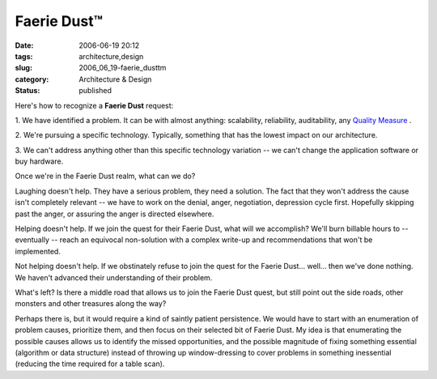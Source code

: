 Faerie Dust™
============

:date: 2006-06-19 20:12
:tags: architecture,design
:slug: 2006_06_19-faerie_dusttm
:category: Architecture & Design
:status: published





Here's how to recognize a
**Faerie Dust** 
request:



1.  We have identified a
problem.  It can be with almost anything: scalability, reliability,
auditability, any `Quality Measure <http://www.sei.cmu.edu/str/taxonomies/view_qm.html>`_ .


2.  We're pursuing a specific technology. 
Typically, something that has the lowest impact on our
architecture.

3.  We can't address anything
other than this specific technology variation -- we can't change the application
software or buy hardware.



Once we're in
the Faerie Dust realm, what can we
do?



Laughing doesn't help.  They have a
serious problem, they need a solution.  The fact that they won't address the
cause isn't completely relevant -- we have to work on the denial, anger,
negotiation, depression cycle first.  Hopefully skipping past the anger, or
assuring the anger is directed
elsewhere.



Helping doesn't help.  If we
join the quest for their Faerie Dust, what will we accomplish?  We'll burn
billable hours to -- eventually -- reach an equivocal non-solution with a
complex write-up and recommendations that won't be
implemented.



Not helping doesn't help. 
If we obstinately refuse to join the quest for the Faerie Dust... well... then
we've done nothing.  We haven't advanced their understanding of their
problem.



What's left?  Is there a
middle road that allows us to join the Faerie Dust quest, but still point out
the side roads, other monsters and other treasures along the
way?



Perhaps there is, but it would
require a kind of saintly patient persistence.  We would have to start with an
enumeration of problem causes, prioritize them, and then focus on their selected
bit of Faerie Dust.  My idea is that enumerating the possible causes allows us
to identify the missed opportunities, and the possible magnitude of fixing
something essential (algorithm or data structure) instead of throwing up
window-dressing to cover problems in something inessential (reducing the time
required for a table scan). 









